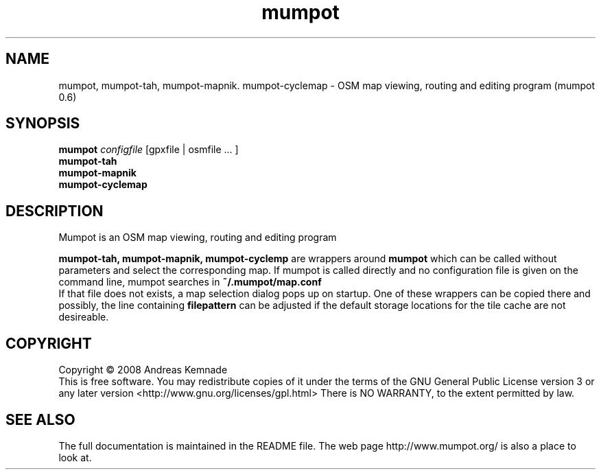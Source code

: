 .TH mumpot "06" "April 2010" "mumpot (mumpot 0.6)" "User Commands"
.SH NAME
mumpot, mumpot-tah, mumpot-mapnik. mumpot-cyclemap \- OSM map viewing, routing and editing program (mumpot 0.6)
.SH SYNOPSIS
.B mumpot
\fIconfigfile\fR
[gpxfile | osmfile ... ]
.br
.B mumpot-tah
.br
.B mumpot-mapnik
.br
.B mumpot-cyclemap
.SH DESCRIPTION
Mumpot is an OSM map viewing, routing and editing program
.PP
.B mumpot-tah,
.B mumpot-mapnik, mumpot-cyclemp
are wrappers around 
.B mumpot
which
can be called without parameters and select the corresponding map. 
If mumpot is called directly and no configuration file is given on
the command line,
mumpot searches in 
.B ~/.mumpot/map.conf
.br
If that file does not exists, a map selection dialog pops up
on startup.
One of these wrappers can be copied there and possibly, the line containing
.B filepattern
can be adjusted if the default storage locations for the tile cache
are not desireable.
.SH COPYRIGHT
Copyright \(co 2008 Andreas Kemnade
.br
This is free software.  You may redistribute copies of it under the terms of
the GNU General Public License version 3 or any later version <http://www.gnu.org/licenses/gpl.html>
There is NO WARRANTY, to the extent permitted by law.
.SH SEE ALSO
The full documentation is maintained in the README file. The web page http://www.mumpot.org/ is also a place to look at.
